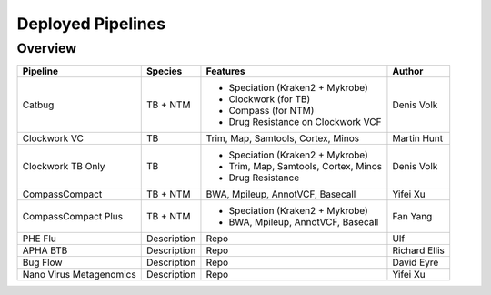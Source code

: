 Deployed Pipelines
==================

Overview
--------

+-------------------------+----------------------------------------+---------------------------------------------------+------------------+
| Pipeline                |     Species                            |       Features                                    |      Author      |
+=========================+========================================+===================================================+==================+
| Catbug                  |    TB + NTM                            |    - Speciation (Kraken2 + Mykrobe)               |  Denis Volk      |
|                         |                                        |    - Clockwork (for TB)                           |                  |
|                         |                                        |    - Compass (for NTM)                            |                  |
|                         |                                        |    - Drug Resistance on Clockwork VCF             |                  |
+-------------------------+----------------------------------------+---------------------------------------------------+------------------+
| Clockwork VC            |    TB                                  |    Trim, Map, Samtools, Cortex, Minos             |   Martin Hunt    |
+-------------------------+----------------------------------------+---------------------------------------------------+------------------+
| Clockwork TB Only       |    TB                                  |    - Speciation (Kraken2 + Mykrobe)               |                  |
|                         |                                        |    - Trim, Map, Samtools, Cortex, Minos           |    Denis Volk    |
|                         |                                        |    - Drug Resistance                              |                  |
+-------------------------+----------------------------------------+---------------------------------------------------+------------------+
| CompassCompact          |    TB + NTM                            |    BWA, Mpileup, AnnotVCF, Basecall               |    Yifei Xu      |
|                         |                                        |                                                   |                  |
+-------------------------+----------------------------------------+---------------------------------------------------+------------------+
| CompassCompact Plus     |    TB + NTM                            |    - Speciation (Kraken2 + Mykrobe)               |     Fan Yang     |
|                         |                                        |    - BWA, Mpileup, AnnotVCF, Basecall             |                  |
+-------------------------+----------------------------------------+---------------------------------------------------+------------------+
| PHE Flu                 |     Description                        |       Repo                                        |       Ulf        |
+-------------------------+----------------------------------------+---------------------------------------------------+------------------+
| APHA BTB                |     Description                        |       Repo                                        |  Richard Ellis   |
+-------------------------+----------------------------------------+---------------------------------------------------+------------------+
| Bug Flow                |     Description                        |       Repo                                        |    David Eyre    |
+-------------------------+----------------------------------------+---------------------------------------------------+------------------+
| Nano Virus Metagenomics |     Description                        |       Repo                                        |     Yifei Xu     |
+-------------------------+----------------------------------------+---------------------------------------------------+------------------+